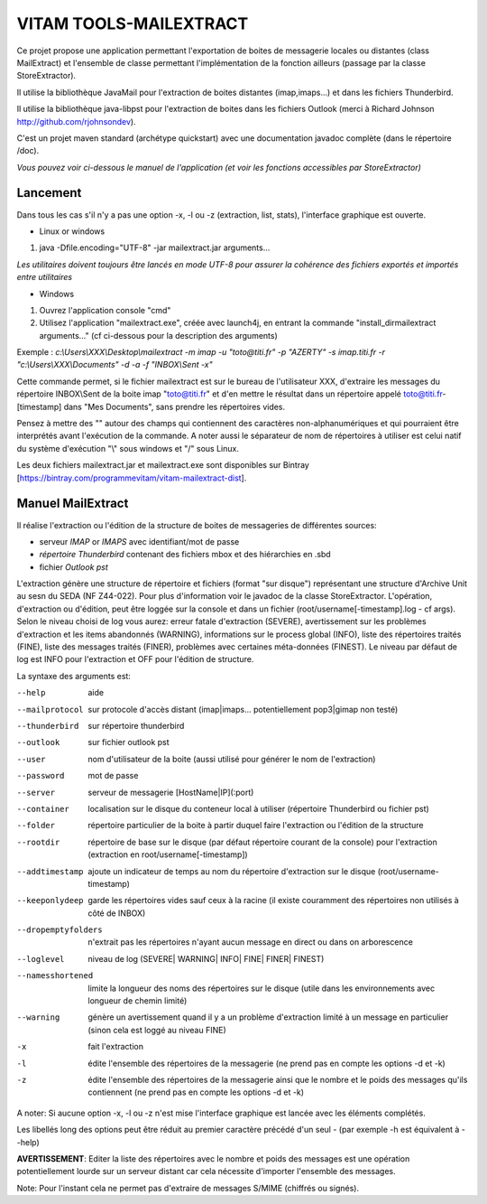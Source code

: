VITAM TOOLS-MAILEXTRACT
=======================

Ce projet propose une application permettant l'exportation de boites de messagerie locales ou distantes (class MailExtract) et l'ensemble de classe permettant l'implémentation de la fonction ailleurs (passage par la classe StoreExtractor).

Il utilise la bibliothèque JavaMail pour l'extraction de boites distantes (imap,imaps...) et dans les fichiers Thunderbird.

Il utilise la bibliothèque java-libpst pour l'extraction de boites dans les fichiers Outlook (merci à Richard Johnson http://github.com/rjohnsondev).

C'est un projet maven standard (archétype quickstart) avec une documentation javadoc complète (dans le répertoire /doc).  

*Vous pouvez voir ci-dessous le manuel de l'application (et voir les fonctions accessibles par StoreExtractor)*

Lancement
---------

Dans tous les cas s'il n'y a pas une option -x, -l ou -z (extraction, list, stats), l'interface graphique est ouverte.

* Linux or windows

1. java -Dfile.encoding="UTF-8" -jar mailextract.jar arguments...


*Les utilitaires doivent toujours être lancés en mode UTF-8 pour assurer la cohérence des fichiers exportés et importés entre utilitaires*  


* Windows

1. Ouvrez l'application console "cmd"
2. Utilisez l'application "mailextract.exe", créée avec launch4j, en entrant la commande "install_dir\mailextract arguments..." (cf ci-dessous pour la description des arguments)

Exemple : *c:\\Users\\XXX\\Desktop\\mailextract -m imap -u "toto@titi.fr" -p "AZERTY" -s imap.titi.fr -r "c:\\Users\\XXX\\Documents" -d -a -f "INBOX\\Sent -x"*

Cette commande permet, si le fichier mailextract est sur le bureau de l'utilisateur XXX, d'extraire les messages du répertoire INBOX\\Sent de la boite imap "toto@titi.fr" et d'en mettre le résultat dans un répertoire appelé toto@titi.fr-[timestamp] dans "Mes Documents", sans prendre les répertoires vides.  

Pensez à mettre des "" autour des champs qui contiennent des caractères non-alphanumériques et qui pourraient être interprétés avant l'exécution de la commande. A noter aussi le séparateur de nom de répertoires à utiliser est celui natif du système d'exécution "\\" sous windows et "/" sous Linux.

Les deux fichiers mailextract.jar et mailextract.exe sont disponibles sur Bintray [https://bintray.com/programmevitam/vitam-mailextract-dist].

Manuel MailExtract
------------------

Il réalise l'extraction ou l'édition de la structure de boites de messageries de différentes sources:

* serveur *IMAP* or *IMAPS* avec identifiant/mot de passe
* *répertoire Thunderbird* contenant des fichiers mbox et des hiérarchies en .sbd
* fichier *Outlook pst*

L'extraction génère une structure de répertoire et fichiers (format "sur disque") représentant une structure d'Archive Unit au sesn du SEDA (NF Z44-022). Pour plus d'information voir le javadoc de la classe StoreExtractor.
L'opération, d'extraction ou d'édition, peut être loggée sur la console et dans un fichier (root/username[-timestamp].log - cf args).
Selon le niveau choisi de log vous aurez: erreur fatale d'extraction (SEVERE), avertissement sur les problèmes d'extraction et les items abandonnés (WARNING), informations sur le process global (INFO), liste des répertoires traités (FINE), liste des messages traités (FINER), problèmes avec certaines méta-données (FINEST).
Le niveau par défaut de log est INFO pour l'extraction et OFF pour l'édition de structure.

La syntaxe des arguments est:

--help              aide
--mailprotocol      sur protocole d'accès distant (imap\|imaps... potentiellement pop3\|gimap non testé)
--thunderbird       sur répertoire thunderbird
--outlook           sur fichier outlook pst
--user              nom d'utilisateur de la boite (aussi utilisé pour générer le nom de l'extraction)
--password          mot de passe
--server            serveur de messagerie [HostName|IP](:port)
--container         localisation sur le disque du conteneur local à utiliser (répertoire Thunderbird ou fichier pst)
--folder            répertoire particulier de la boite à partir duquel faire l'extraction ou l'édition de la structure
--rootdir           répertoire de base sur le disque (par défaut répertoire courant de la console) pour l'extraction (extraction en root/username[-timestamp])
--addtimestamp      ajoute un indicateur de temps au nom du répertoire d'extraction sur le disque (root/username-timestamp)
--keeponlydeep      garde les répertoires vides sauf ceux à la racine (il existe couramment des répertoires non utilisés à côté de INBOX)
--dropemptyfolders  n'extrait pas les répertoires n'ayant aucun message en direct ou dans on arborescence
--loglevel          niveau de log (SEVERE| WARNING| INFO| FINE| FINER| FINEST)
--namesshortened    limite la longueur des noms des répertoires sur le disque (utile dans les environnements avec longueur de chemin limité)
--warning           génère un avertissement quand il y a un problème d'extraction limité à un message en particulier (sinon cela est loggé au niveau FINE)
-x					fait l'extraction
-l                  édite l'ensemble des répertoires de la messagerie (ne prend pas en compte les options -d et -k)
-z                  édite l'ensemble des répertoires de la messagerie ainsi que le nombre et le poids des messages qu'ils contiennent (ne prend pas en compte les options -d et -k)

A noter: Si aucune option -x, -l ou -z n'est mise l'interface graphique est lancée avec les éléments complétés.

Les libellés long des options peut être réduit au premier caractère précédé d'un seul - (par exemple -h est équivalent à --help)

**AVERTISSEMENT**: Editer la liste des répertoires avec le nombre et poids des messages est une opération potentiellement lourde sur un serveur distant car cela nécessite d'importer l'ensemble des messages.

Note: Pour l'instant cela ne permet pas d'extraire de messages S/MIME (chiffrés ou signés).
